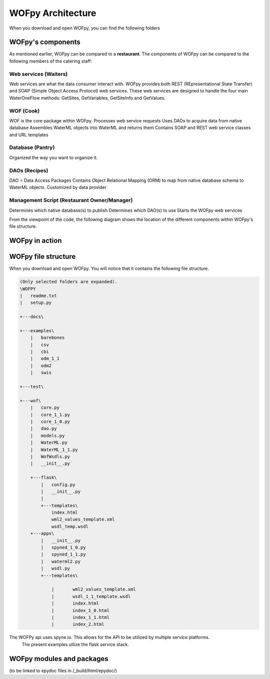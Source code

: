 .. _WOFpy Architecture:

******************
WOFpy Architecture
******************

When you download and open WOFpy, you can find the following folders
            
            
WOFpy's components
==================
As mentioned earlier, WOFpy can be compared to a **restaurant**.  The components of WOFpy
can be compared to the following members of the catering staff:

.. image:: /graphics/ARestaurantAnalogyForWOFpy_55.png

Web services (Waiters)
----------------------
Web services are what the data consumer interact with.  WOFpy provides both REST (REpresentational State Transfer) and
SOAP (Simple Object Access Protocol) web services.  These web services are designed to handle the four main
WaterOneFlow methods:  GetSites, GetVariables, GetSiteInfo and GetValues.

WOF (Cook)
----------
WOF is the core package within WOFpy.  
Processes web service requests
Uses DAOs to acquire data from native database
Assembles WaterML objects into WaterML and returns them
Contains SOAP and REST web service classes and URL templates

Database (Pantry)
-----------------
Organized the way you want to organize it.

DAOs (Recipes)
--------------
DAO =  Data Access Packages
Contains Object Relational Mapping (ORM) to map from native database schema to WaterML objects.
Customized by data provider

Management Script (Restaurant Owner/Manager)
--------------------------------------------
Determines which native database(s) to publish
Determines which DAO(s) to use
Starts the WOFpy web services

From the viewpoint of the code, the following diagram shows the location of the different components within
WOFpy's file structure.

.. image:: /graphics/WOFpy_architecture.png

WOFpy in action
===============

WOFpy file structure
====================
When you download and open WOFpy.  You will notice that it contains the following file structure.

.. code:: bash

    (Only selected folders are expanded).
    \WOFPY
    |   readme.txt
    |   setup.py

    +---docs\

    +---examples\
        |   barebones
        |   csv
        |   cbi
        |   odm_1_1
        |   odm2
        |   swis

    +---test\

    +---wof\
        |   core.py
        |   core_1_1.py
        |   core_1_0.py
        |   dao.py
        |   models.py
        |   WaterML.py
        |   WaterML_1_1.py
        |   WofWsdls.py
        |   __init__.py

        +---flask\
            |   config.py
            |   __init__.py
            |
            +---templates\
                index.html
                wml2_values_template.xml
                wsdl_temp.wsdl
        +---apps\
            |   __init__.py
            |   spyned_1_0.py
            |   spyned_1_1.py
            |   waterml2.py
            |   wsdl.py
            +---templates\

                |       wml2_values_template.xml
                |       wsdl_1_1_template.wsdl
                |       index.html
                |       index_1_0.html
                |       index_1_1.html
                |       index_2.html

The WOFPy api uses spyne.io. This allows for the API to be utilized by multiple service platforms.
  The present examples utlize the flask service stack.


WOFpy modules and packages
==========================
(to be linked to epydoc files in /_build/html/epydoc/)